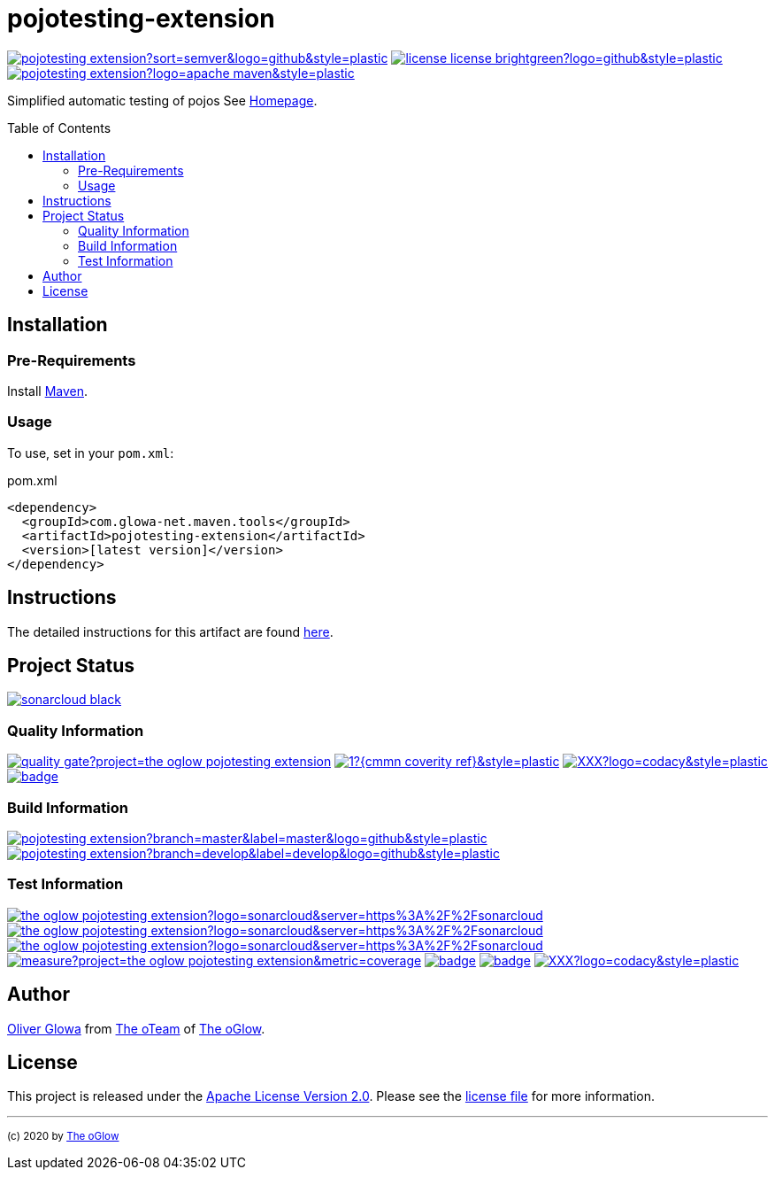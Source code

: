 :hide-uri-scheme:
// project settings (from pom-file)
// user data
:proj_user: ollily
:proj_user_org: the-oglow
:proj_author: Oliver Glowa
:proj_user_email: coding at glowa-net dot com
:proj_vcs_url: https://github.com
:proj_author_url: {proj_vcs_url}/{proj_user}[{proj_author}]

// organization
:org_user: The-oGlow
:org_author: The oGlow
:org_team_user: oteam
:org_team: The oTeam
:org_url: http://coding.glowa-net.com
:org_email:
:org_vcs_url: {proj_vcs_url}
:org_author_url: {org_vcs_url}/{org_user}[{org_author}]
:org_team_url: {org_vcs_url}/orgs/{org_user}/teams/{org_team_user}[{org_team}]

// module data
:proj_gitgroup: {org_user}
:proj_group: com.glowa-net.maven.tools
:proj_module: pojotesting-extension
:proj_version: [latest version]
:proj_description: Simplified automatic testing of pojos
:proj_year: 2020
:proj_id_codacy: XXX
:proj_id_coverity: -1
:proj_id_openssf: -1

// common settings
:cmmn_img_style: &style=plastic
:cmmn_img_gitlab_style: &logo=github{cmmn_img_style}
:cmmn_badge_url: https://img.shields.io/badge
:cmmn_badge_github_url: https://img.shields.io/github
:cmmn_badge_codacy_grade_url: https://img.shields.io/codacy/grade
:cmmn_badge_codacy_cov_url: https://img.shields.io/codacy/coverage
:cmmn_badge_coverity_url: https://img.shields.io/coverity/scan
:cmmn_badge_openssf_url: https://bestpractices.coreinfrastructure.org/projects
:cmmn_badge_maven_url: https://img.shields.io/maven-central
:cmmn_badge_sonar_url: https://img.shields.io/sonar
:cmmn_badge_gitlab_status_url: https://img.shields.io/gitlab/pipeline-status
:cmmn_badge_github_status_url: https://img.shields.io/github/workflow/status
:cmmn_badge_coveralls_url: https://coveralls.io/repos/github
:cmmn_codacy_dash_gl_url: https://www.codacy.com/gl
:cmmn_codacy_dash_gh_url: https://www.codacy.com/gh
:cmmn_coverity_dash_url: https://scan.coverity.com/projects
:cmmn_openssf_dash_url: https://bestpractices.coreinfrastructure.org/projects
:cmmn_coveralls_dash_gl_url: https://coveralls.io/gitlab
:cmmn_coveralls_dash_gh_url: https://coveralls.io/github
:cmmn_sonar_dash_url: https://sonarcloud.io/dashboard
:cmmn_sonar_api_url: https://sonarcloud.io/api
:cmmn_sonar_badge_url: https://sonarcloud.io/images/project_badges
:cmmn_sonar_ref: logo=sonarcloud&server=https%3A%2F%2Fsonarcloud.io
:cmmn_coverity: logo=coverity
:cmmn_codacy_ref: logo=codacy
:cmmn_maven_url: https://mvnrepository.com/artifact
:cmmn_backlink: link:README.adoc[image:{cmmn_badge_url}/%3C%3D%3D%20GO-Back-lightgrey[title="go 2 previous page"]]
:cmmn_pipelink: -/pipelines?ref=
:cmmn_workflowLink: actions/workflows

// project settings (generated)
:proj_vcsid: {proj_gitgroup}/{proj_module}
:proj_id_org: {proj_user_org}/{proj_module}
:proj_gav: {proj_group}/{proj_module}
:proj_sonarid: {proj_user_org}_{proj_module}
:proj_cright_user: (c) {proj_year} by {proj_author_url}
:proj_cright_org: (c) {proj_year} by {org_author_url}
:proj_user_url: {proj_vcs_url}/{proj_user_org}
:proj_vcsid_url: {proj_vcs_url}/{proj_vcsid}
:proj_mvnid_url: {cmmn_maven_url}/{proj_gav}
:proj_pipe_url: {proj_vcsid_url}/{cmmn_pipelink}
:proj_wflow_url: {proj_vcsid_url}/{cmmn_workflowLink}

:source-highlighter: highlight.js

= {proj_module}
:toc: preamble
:toclevels: 2

link:{proj_vcsid_url}/releases[image:{cmmn_badge_github_url}/v/release/{proj_vcsid}?sort=semver&logo=github{cmmn_img_style}[title="Latest Release"]]
link:LICENSE[image:{cmmn_badge_url}/license-license-brightgreen?logo=github{cmmn_img_style}[title="Software License"]]
link:{proj_mvnid_url}[image:{cmmn_badge_maven_url}/v/{proj_gav}?logo=apache-maven{cmmn_img_style}[title="Maven Repository"]]

{proj_description}
See link:{proj_user_url}[Homepage].

== Installation

=== Pre-Requirements

Install link:https://maven.apache.org/install.html[Maven].

=== Usage

To use, set in your `pom.xml`:

.pom.xml
[source,html,subs="attributes"]
----
&lt;dependency&gt;
  &lt;groupId&gt;{proj_group}&lt;/groupId&gt;
  &lt;artifactId&gt;{proj_module}&lt;/artifactId&gt;
  &lt;version&gt;{proj_version}&lt;/version&gt;
&lt;/dependency&gt;
----

== Instructions

The detailed instructions for this artifact are found link:readme-project.adoc[here].

== Project Status

link:{cmmn_sonar_dash_url}?id={proj_sonarid}[image:{cmmn_sonar_badge_url}/sonarcloud-black.svg[title="SonarCloud"]]

=== Quality Information

link:{cmmn_sonar_dash_url}?id={proj_sonarid}[image:{cmmn_sonar_api_url}/project_badges/quality_gate?project={proj_sonarid}[title="Quality Gate"]]
link:{cmmn_coverity_dash_url}/{proj_module}[image:{cmmn_badge_coverity_url}/{proj_id_coverity}?{cmmn_coverity_ref}{cmmn_img_style}[title="Coverity Scan Status"]]
link:{cmmn_codacy_dash_gh_url}/{proj_vcsid}[image:{cmmn_badge_codacy_grade_url}/{proj_id_codacy}?{cmmn_codacy_ref}{cmmn_img_style}[title="Codacy Scan Status"]]
link:{cmmn_badge_openssf_url}/{proj_id_openssf}[image:{cmmn_openssf_dash_url}/{proj_id_openssf}/badge[title="CII Best Practices"]]

=== Build Information
:brnch_1: master
:brnch_2: develop

link:{proj_wflow_url}/maven.yml?query=branch%3A{brnch_1}[
image:{cmmn_badge_gitlab_status_url}/{proj_vcsid}?branch={brnch_1}&label={brnch_1}{cmmn_img_gitlab_style}[title="Pipeline status on {brnch_1} branch"]]
link:{proj_wflow_url}/maven.yml?query=branch%3A{brnch_2}[
image:{cmmn_badge_gitlab_status_url}/{proj_vcsid}?branch={brnch_2}&label={brnch_2}{cmmn_img_gitlab_style}[title="Pipeline status on {brnch_2} branch"]]

=== Test Information

link:{cmmn_sonar_dash_url}?id={proj_sonarid}[image:{cmmn_badge_sonar_url}/test_success_density/{proj_sonarid}?{cmmn_sonar_ref}{cmmn_img_style}[title="Test Status"]]
link:{cmmn_sonar_dash_url}?id={proj_sonarid}[image:{cmmn_badge_sonar_url}/tests/{proj_sonarid}?{cmmn_sonar_ref}{cmmn_img_style}[title="Test Count"]]
link:{cmmn_sonar_dash_url}?id={proj_sonarid}[image:{cmmn_badge_sonar_url}/coverage/{proj_sonarid}?{cmmn_sonar_ref}{cmmn_img_style}[title="Coverage by Gitlab"]]
link:{cmmn_sonar_dash_url}?id={proj_sonarid}[image:{cmmn_sonar_api_url}/project_badges/measure?project={proj_sonarid}&metric=coverage[title="Coverage by Sonarqube"]]
link:{cmmn_coveralls_dash_gh_url}/{proj_vcsid}?branch={brnch_1}[image:{cmmn_badge_coveralls_url}/{proj_vcsid}/badge.svg?branch={brnch_1}[title="{brnch_1} Coveralls Status"]]
link:{cmmn_coveralls_dash_gh_url}/{proj_vcsid}?branch={brnch_2}[image:{cmmn_badge_coveralls_url}/{proj_vcsid}/badge.svg?branch={brnch_2}[title="{brnch_2} Coveralls Status"]]
link:{cmmn_codacy_dash_gh_url}/{proj_vcsid}[image:{cmmn_badge_codacy_cov_url}/{proj_id_codacy}?{cmmn_codacy_ref}{cmmn_img_style}[title="Codacy Coverage"]]

== Author

{proj_author_url} from {org_team_url} of {org_author_url}.

== License

This project is released under the link:{proj_vcsid_url}/LICENSE[Apache License Version 2.0].
Please see the link:{proj_vcsid_url}/LICENSE[license file] for more information.

''''

~{proj_cright_org}~
